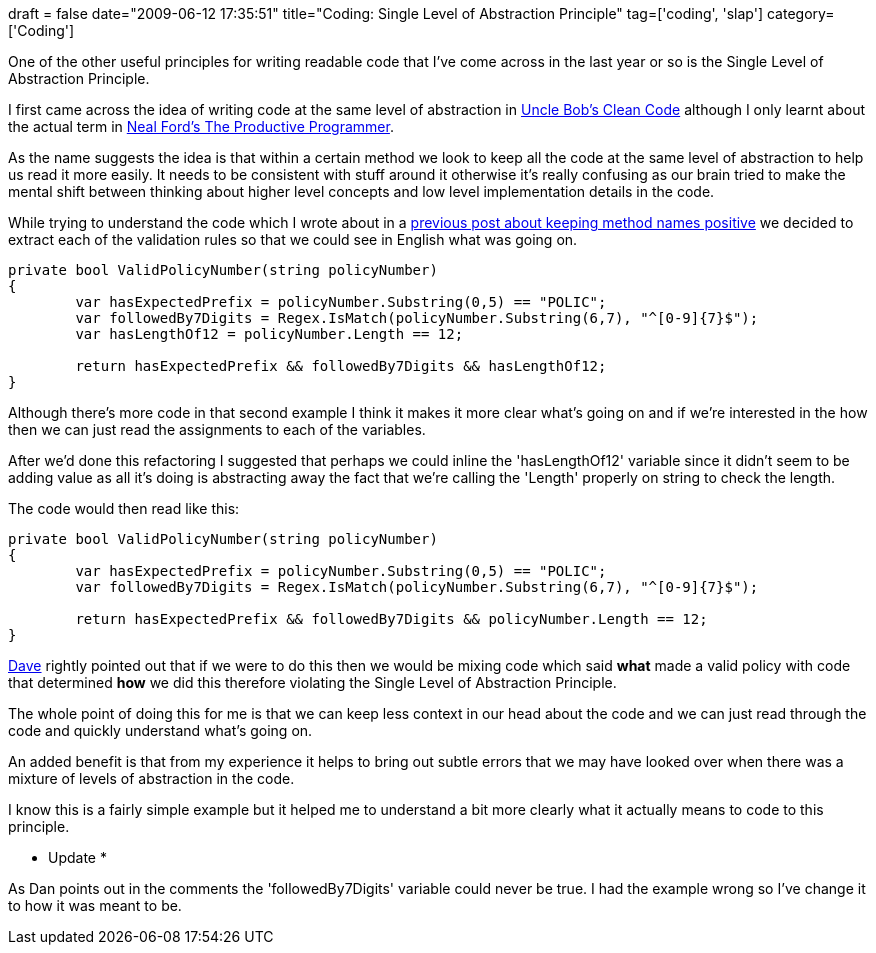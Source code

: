 +++
draft = false
date="2009-06-12 17:35:51"
title="Coding: Single Level of Abstraction Principle"
tag=['coding', 'slap']
category=['Coding']
+++

One of the other useful principles for writing readable code that I've come across in the last year or so is the Single Level of Abstraction Principle.

I first came across the idea of writing code at the same level of abstraction in http://www.markhneedham.com/blog/2008/09/15/clean-code-book-review/[Uncle Bob's Clean Code] although I only learnt about the actual term in http://www.markhneedham.com/blog/2008/09/05/the-productive-programmer-book-review/[Neal Ford's The Productive Programmer].

As the name suggests the idea is that within a certain method we look to keep all the code at the same level of abstraction to help us read it more easily.  It needs to be consistent with stuff around it otherwise it's really confusing as our brain tried to make the mental shift between thinking about higher level concepts and low level implementation details in the code.

While trying to understand the code which I wrote about in a http://www.markhneedham.com/blog/2009/06/11/coding-keep-methodvariable-names-positive/[previous post about keeping method names positive] we decided to extract each of the validation rules so that we could see in English what was going on.

[source,csharp]
----

private bool ValidPolicyNumber(string policyNumber)
{
	var hasExpectedPrefix = policyNumber.Substring(0,5) == "POLIC";
	var followedBy7Digits = Regex.IsMatch(policyNumber.Substring(6,7), "^[0-9]{7}$");
	var hasLengthOf12 = policyNumber.Length == 12;

	return hasExpectedPrefix && followedBy7Digits && hasLengthOf12;
}
----

Although there's more code in that second example I think it makes it more clear what's going on and if we're interested in the how then we can just read the assignments to each of the variables.

After we'd done this refactoring I suggested that perhaps we could inline the 'hasLengthOf12' variable since it didn't seem to be adding value as all it's doing is abstracting away the fact that we're calling the 'Length' properly on string to check the length.

The code would then read like this:

[source,csharp]
----

private bool ValidPolicyNumber(string policyNumber)
{
	var hasExpectedPrefix = policyNumber.Substring(0,5) == "POLIC";
	var followedBy7Digits = Regex.IsMatch(policyNumber.Substring(6,7), "^[0-9]{7}$");

	return hasExpectedPrefix && followedBy7Digits && policyNumber.Length == 12;
}
----

http://twitter.com/davcamer[Dave] rightly pointed out that if we were to do this then we would be mixing code which said *what* made a valid policy with code that determined *how* we did this therefore violating the Single Level of Abstraction Principle.

The whole point of doing this for me is that we can keep less context in our head about the code and we can just read through the code and quickly understand what's going on.

An added benefit is that from my experience it helps to bring out subtle errors that we may have looked over when there was a mixture of levels of abstraction in the code.

I know this is a fairly simple example but it helped me to understand a bit more clearly what it actually means to code to this principle.

* Update *

As Dan points out in the comments the 'followedBy7Digits' variable could never be true. I had the example wrong so I've change it to how it was meant to be.
